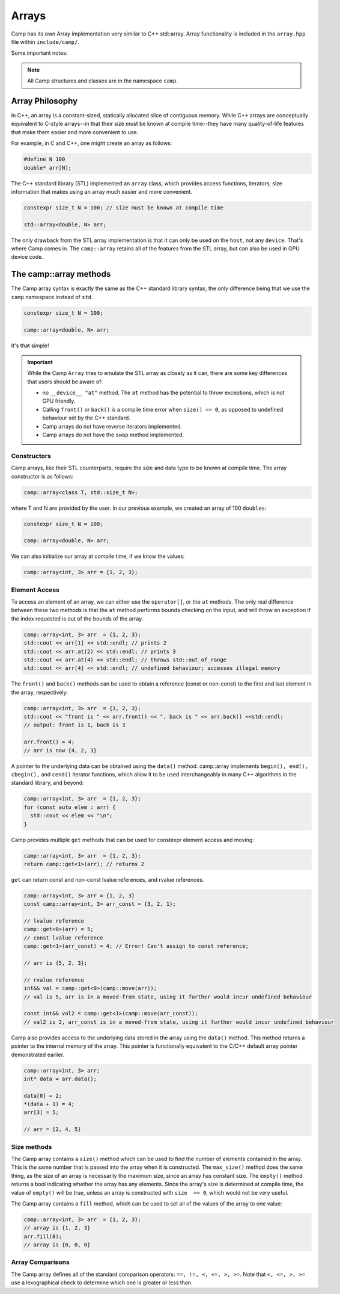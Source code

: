 
.. _array-label:

======
Arrays
======

Camp has its own Array implementation very similar to C++ std::array. Array functionality is
included in the ``array.hpp`` file within ``include/camp/``. 

Some important notes: 

.. note:: All Camp structures and classes are in the namespace ``camp``.
          
----------------
Array Philosophy
----------------

In C++, an array is a constant-sized, statically allocated slice of contiguous memory. 
While C++ arrays are conceptually equivalent to C-style arrays--in that their size must be known 
at compile time--they have many quality-of-life features that make them easier and more convenient to use. 

For example, in C and C++, one might create an array as follows:

.. code-block:: cpp 
  
  #define N 100
  double* arr[N];

The C++ standard library (STL) implemented an ``array`` class, which provides access functions, 
iterators, size information that makes using an array much easier and more convenient.  

.. code-block:: cpp

    constexpr size_t N = 100; // size must be known at compile time

    std::array<double, N> arr;

The only drawback from the STL array implementation is that it can only be used on the ``host``, not any ``device``. 
That's where Camp comes in. The ``camp::array`` retains all of the features from the STL array, but can also be used in GPU device code.

-----------------------
The camp::array methods
-----------------------

The Camp array syntax is exactly the same as the C++ standard library syntax, the only 
difference being that we use the ``camp`` namespace instead of ``std``.

.. code-block:: cpp

    constexpr size_t N = 100;

    camp::array<double, N> arr;

It's that simple!

.. important:: 
  While the Camp ``Array`` tries to emulate the STL array as closely as it can, there are some key differences 
  that users should be aware of: 
  
  * no ``__device__ "at"`` method. The ``at`` method has the potential to throw exceptions, which is not GPU friendly.
  * Calling ``front()`` or ``back()`` is a compile time error when ``size() == 0``, 
    as opposed to undefined  behaviour set by the C++ standard.
  * Camp arrays do not have reverse iterators implemented. 
  * Camp arrays do not have the ``swap`` method implemented.   

Constructors
^^^^^^^^^^^^

Camp arrays, like their STL counterparts, require the size and data type to be known at compile time. The array constructor is as follows:
  
.. code-block:: cpp

    camp::array<class T, std::size_t N>;

where T and N are provided by the user. In our previous example, we created an array of 100 ``doubles``:
  
.. code-block:: cpp

    constexpr size_t N = 100; 

    camp::array<double, N> arr;

We can also initialize our array at compile time, if we know the values:

.. code-block:: cpp
  
    camp::array<int, 3> arr = {1, 2, 3};

Element Access
^^^^^^^^^^^^^^

To access an element of an array, we can either use the ``operator[]``, or the ``at`` methods. The only real difference between these 
two methods is that the ``at`` method performs bounds checking on the input, and will throw an exception if the index requested is out of 
the bounds of the array.

.. code-block:: cpp

    camp::array<int, 3> arr  = {1, 2, 3};
    std::cout << arr[1] << std::endl; // prints 2
    std::cout << arr.at(2) << std::endl; // prints 3
    std::cout << arr.at(4) << std::endl; // throws std::out_of_range
    std::cout << arr[4] << std::endl; // undefined behaviour; accesses illegal memory

The ``front()`` and ``back()`` methods can be used to obtain a reference (const or non-const) to the first and last element in the array, respectively:

.. code-block:: cpp

    camp::array<int, 3> arr  = {1, 2, 3};
    std::cout << "front is " << arr.front() << ", back is " << arr.back() <<std::endl;
    // output: front is 1, back is 3

    arr.front() = 4;
    // arr is now {4, 2, 3}

A pointer to the underlying data can be obtained using the ``data()`` method. camp::array implements ``begin(), end(), cbegin(),`` and ``cend()`` iterator functions, which allow it to be used interchangeably in many C++ algorithms in the standard library, and beyond:

.. code-block:: cpp
  
    camp::array<int, 3> arr  = {1, 2, 3};
    for (const auto elem : arr) { 
      std::cout << elem << "\n";
    }

Camp provides multiple ``get`` methods that can be used for constexpr element access and moving:

.. code-block:: cpp

    camp::array<int, 3> arr  = {1, 2, 3};
    return camp::get<1>(arr); // returns 2

``get`` can return const and non-const lvalue references, and rvalue references. 

.. code-block:: cpp 

    camp::array<int, 3> arr = {1, 2, 3}
    const camp::array<int, 3> arr_const = {3, 2, 1};

    // lvalue reference
    camp::get<0>(arr) = 5;
    // const lvalue reference
    camp::get<1>(arr_const) = 4; // Error! Can't assign to const reference;

    // arr is {5, 2, 3};
    
    // rvalue reference 
    int&& val = camp::get<0>(camp::move(arr));
    // val is 5, arr is in a moved-from state, using it further would incur undefined behaviour

    const int&& val2 = camp::get<1>(camp::move(arr_const));
    // val2 is 2, arr_const is in a moved-from state, using it further would incur undefined behaviour 


Camp also provides access to the underlying data stored in the array using the ``data()`` method. This method returns a pointer to the internal memory of the array. 
This pointer is functionally equivalent to the C/C++ default array pointer demonstrated earlier.

.. code-block:: cpp 

    camp::array<int, 3> arr;
    int* data = arr.data();

    data[0] = 2;
    *(data + 1) = 4;
    arr[3] = 5;

    // arr = {2, 4, 5}


Size methods
^^^^^^^^^^^^

The Camp array contains a ``size()`` method which can be used to find the number of elements contained in the array. 
This is the same number that is passed into the array when it is constructed. The ``max_size()`` method does the same thing, as the 
size of an array is necessarily the maximum size, since an array has constant size. The ``empty()`` method returns a bool indicating 
whether the array has any elements. Since the array's  size is determined at compile time, the value of ``empty()`` will be true, unless 
an array is constructed with ``size  == 0``, which would not be very useful. 

The Camp array contains a ``fill`` method, which can be used to set all of the values of the array to one value:

.. code-block:: cpp

    camp::array<int, 3> arr  = {1, 2, 3};
    // array is {1, 2, 3}
    arr.fill(0);
    // array is {0, 0, 0}

Array Comparisons
^^^^^^^^^^^^^^^^^

The Camp array defines all of the standard comparison operators: ``==, !=, <, <=, >, >=``. Note that ``<, <=, >, >=`` use a 
lexographical check to determine which one is greater or less than. 


